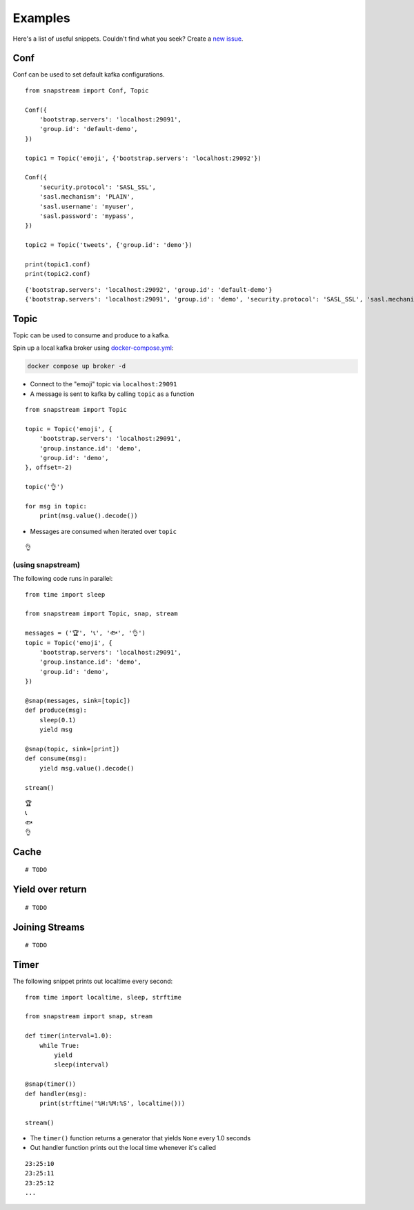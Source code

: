 .. _examples:

Examples
============

Here's a list of useful snippets. Couldn't find what you seek? Create a `new issue <https://github.com/Menziess/snapstream/issues/new>`_.

Conf
-------

Conf can be used to set default kafka configurations.

::

  from snapstream import Conf, Topic

  Conf({
      'bootstrap.servers': 'localhost:29091',
      'group.id': 'default-demo',
  })

  topic1 = Topic('emoji', {'bootstrap.servers': 'localhost:29092'})

  Conf({
      'security.protocol': 'SASL_SSL',
      'sasl.mechanism': 'PLAIN',
      'sasl.username': 'myuser',
      'sasl.password': 'mypass',
  })

  topic2 = Topic('tweets', {'group.id': 'demo'})

  print(topic1.conf)
  print(topic2.conf)

::

  {'bootstrap.servers': 'localhost:29092', 'group.id': 'default-demo'}
  {'bootstrap.servers': 'localhost:29091', 'group.id': 'demo', 'security.protocol': 'SASL_SSL', 'sasl.mechanism': 'PLAIN', 'sasl.username': 'myuser', 'sasl.password': 'mypass'}

Topic
-------

Topic can be used to consume and produce to a kafka.

Spin up a local kafka broker using `docker-compose.yml <https://github.com/Menziess/snapstream/blob/master/docker-compose.yml>`_:

.. code-block:: bash

  docker compose up broker -d

- Connect to the "emoji" topic via ``localhost:29091``
- A message is sent to kafka by calling ``topic`` as a function

::

  from snapstream import Topic

  topic = Topic('emoji', {
      'bootstrap.servers': 'localhost:29091',
      'group.instance.id': 'demo',
      'group.id': 'demo',
  }, offset=-2)

  topic('👌')

  for msg in topic:
      print(msg.value().decode())

- Messages are consumed when iterated over ``topic``

::

  👌

(using snapstream)
******************

The following code runs in parallel:

::

  from time import sleep

  from snapstream import Topic, snap, stream

  messages = ('🏆', '📞', '🐟', '👌')
  topic = Topic('emoji', {
      'bootstrap.servers': 'localhost:29091',
      'group.instance.id': 'demo',
      'group.id': 'demo',
  })

  @snap(messages, sink=[topic])
  def produce(msg):
      sleep(0.1)
      yield msg

  @snap(topic, sink=[print])
  def consume(msg):
      yield msg.value().decode()

  stream()

::

  🏆
  📞
  🐟
  👌

Cache
-------

::

  # TODO

Yield over return
---------------
::

  # TODO

Joining Streams
---------------

::

  # TODO

Timer
------------------

The following snippet prints out localtime every second:

::

  from time import localtime, sleep, strftime

  from snapstream import snap, stream

  def timer(interval=1.0):
      while True:
          yield
          sleep(interval)

  @snap(timer())
  def handler(msg):
      print(strftime('%H:%M:%S', localtime()))

  stream()

- The ``timer()`` function returns a generator that yields ``None`` every 1.0 seconds
- Out handler function prints out the local time whenever it's called

::

  23:25:10
  23:25:11
  23:25:12
  ...
